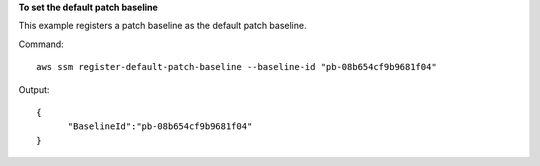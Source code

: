 **To set the default patch baseline**

This example registers a patch baseline as the default patch baseline.

Command::

  aws ssm register-default-patch-baseline --baseline-id "pb-08b654cf9b9681f04"

Output::

  {
	"BaselineId":"pb-08b654cf9b9681f04"
  }

